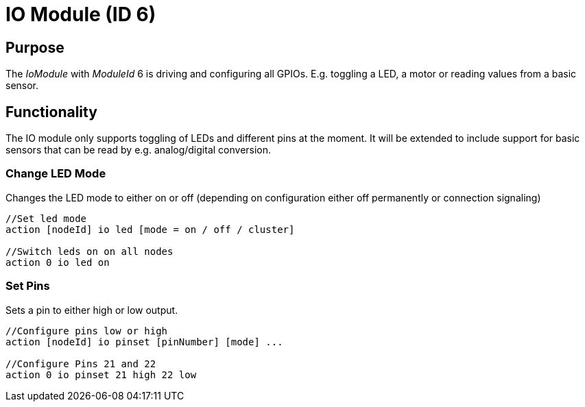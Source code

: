 = IO Module (ID 6)

== Purpose

The _IoModule_ with _ModuleId_ 6 is driving and configuring all GPIOs. E.g. toggling a LED, a motor or reading values from a basic sensor.

== Functionality
The IO module only supports toggling of LEDs and
different pins at the moment. It will be extended to include support for basic sensors that can be read by e.g. analog/digital conversion.

=== Change LED Mode
Changes the LED mode to either on or off (depending on
configuration either off permanently or connection signaling)

[source,C++]
----
//Set led mode
action [nodeId] io led [mode = on / off / cluster]

//Switch leds on on all nodes
action 0 io led on
----

=== Set Pins
Sets a pin to either high or low output.

[source,C++]
----
//Configure pins low or high
action [nodeId] io pinset [pinNumber] [mode] ...

//Configure Pins 21 and 22
action 0 io pinset 21 high 22 low
----
